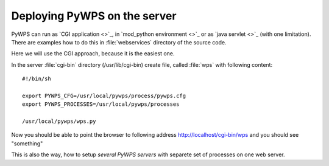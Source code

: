 Deploying PyWPS on the server
#############################

PyWPS can run as `CGI application <>`_, in `mod_python environment <>`_ or as `java
servlet <>`_ (with one limitation). There are examples how to do this in
:file:`webservices` directory of the source code. 

Here we will use the CGI approach, because it is the easiest one.

In the server :file:`cgi-bin` directory (/usr/lib/cgi-bin) create file,
called :file:`wps` with following content::

    #!/bin/sh

    export PYWPS_CFG=/usr/local/pywps/process/pywps.cfg
    export PYWPS_PROCESSES=/usr/local/pywps/processes

    /usr/local/pywps/wps.py

Now you should be able to point the browser to following address
http://localhost/cgi-bin/wps and you should see "something"

This is also the way, how to setup *several PyWPS servers*  with separete
set of processes on one web server.
